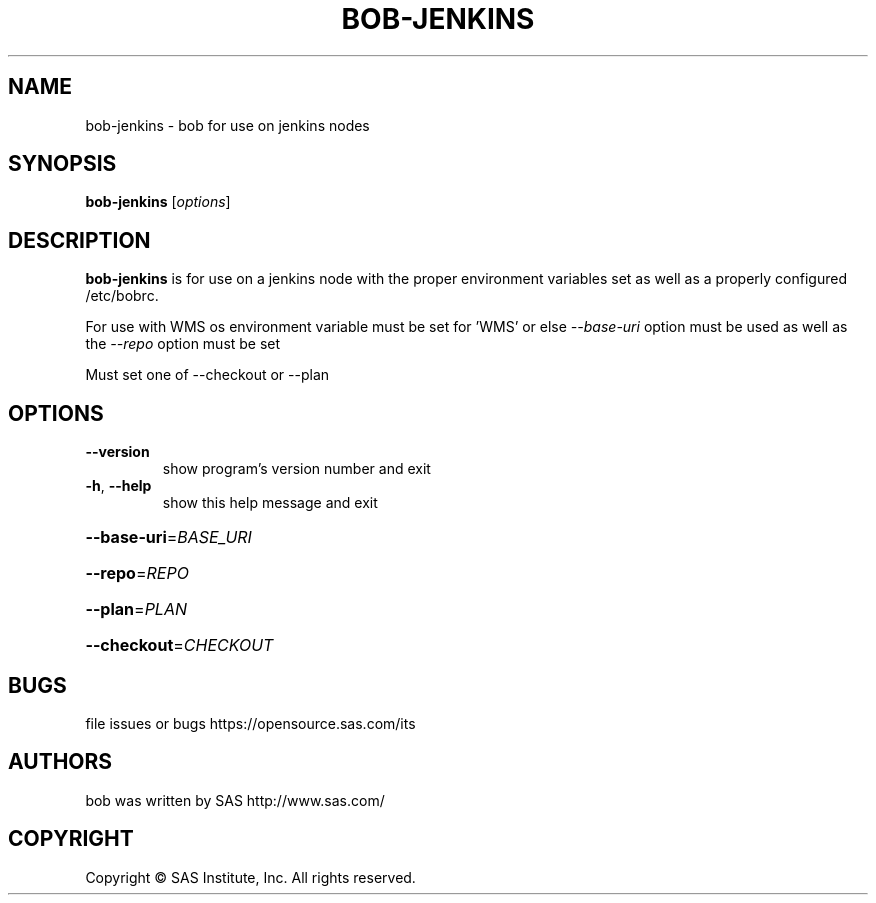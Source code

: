 .\" DO NOT MODIFY THIS FILE!  It was generated by help2man 1.36.
.TH BOB-JENKINS "1" "May 2015" "bob-jenkins 4.2" "User Commands"
.SH NAME
bob-jenkins - bob for use on jenkins nodes
.SH SYNOPSIS
.B bob-jenkins
[\fIoptions\fR]
.SH DESCRIPTION

    \fBbob-jenkins\fR is for use on a jenkins node with the proper environment variables set as well as a properly configured /etc/bobrc.

    For use with WMS os environment variable must be set for 'WMS' or else \fI--base-uri\fR option must be used as well as the \fI--repo\fR option must be set
    
    Must set one of --checkout or --plan
.SH OPTIONS
.TP
\fB\-\-version\fR
show program's version number and exit
.TP
\fB\-h\fR, \fB\-\-help\fR
show this help message and exit
.HP
\fB\-\-base\-uri\fR=\fIBASE_URI\fR
.HP
\fB\-\-repo\fR=\fIREPO\fR
.HP
\fB\-\-plan\fR=\fIPLAN\fR
.HP
\fB\-\-checkout\fR=\fICHECKOUT\fR
.SH BUGS
file issues or bugs https://opensource.sas.com/its
.SH AUTHORS
bob was written by SAS http://www.sas.com/
.SH COPYRIGHT
.PP
Copyright \(co SAS Institute, Inc.
All rights reserved.
